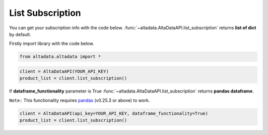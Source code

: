 --------------------------
List Subscription
--------------------------

You can get your subscription info with the code below. :func:`~altadata.AltaDataAPI.list_subscription` returns **list of dict** by default. 

Firstly import library with the code below.

.. code:: python

    from altadata.altadata import *


.. code:: python

    client = AltaDataAPI(YOUR_API_KEY)
    product_list = client.list_subscription()


If **dataframe_functionality** parameter is True :func:`~altadata.AltaDataAPI.list_subscription` returns **pandas dataframe**.

``Note:`` This functionality requires `pandas <https://github.com/pandas-dev/pandas>`_ (v0.25.3 or above) to work.

.. code:: python

    client = AltaDataAPI(api_key=YOUR_API_KEY, dataframe_functionality=True)
    product_list = client.list_subscription()
